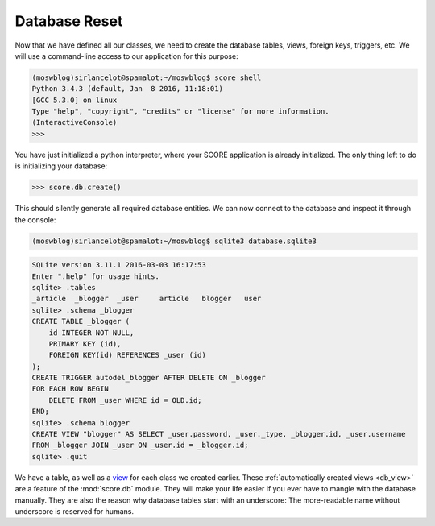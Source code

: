 .. _tutorial_db_reset:

Database Reset
--------------

Now that we have defined all our classes, we need to create the database
tables, views, foreign keys, triggers, etc. We will use a command-line
access to our application for this purpose:

.. code-block:: console

    (moswblog)sirlancelot@spamalot:~/moswblog$ score shell
    Python 3.4.3 (default, Jan  8 2016, 11:18:01) 
    [GCC 5.3.0] on linux
    Type "help", "copyright", "credits" or "license" for more information.
    (InteractiveConsole)
    >>>

You have just initialized a python interpreter, where your SCORE application is
already initialized. The only thing left to do is initializing your
database:

>>> score.db.create()

This should silently generate all required database entities. We can now
connect to the database and inspect it through the console:

.. code-block:: console

    (moswblog)sirlancelot@spamalot:~/moswblog$ sqlite3 database.sqlite3

.. code-block:: sqlite3

    SQLite version 3.11.1 2016-03-03 16:17:53
    Enter ".help" for usage hints.
    sqlite> .tables
    _article  _blogger  _user     article   blogger   user    
    sqlite> .schema _blogger
    CREATE TABLE _blogger (
        id INTEGER NOT NULL, 
        PRIMARY KEY (id), 
        FOREIGN KEY(id) REFERENCES _user (id)
    );
    CREATE TRIGGER autodel_blogger AFTER DELETE ON _blogger
    FOR EACH ROW BEGIN
        DELETE FROM _user WHERE id = OLD.id;
    END;
    sqlite> .schema blogger
    CREATE VIEW "blogger" AS SELECT _user.password, _user._type, _blogger.id, _user.username 
    FROM _blogger JOIN _user ON _user.id = _blogger.id;
    sqlite> .quit

We have a table, as well as a view_ for each class we created earlier. These
:ref:`automatically created views <db_view>` are a feature of the
:mod:`score.db` module. They will make your life easier if you ever have to
mangle with the database manually. They are also the reason why database tables
start with an underscore: The more-readable name without underscore is reserved
for humans.

.. _view: https://en.wikipedia.org/wiki/View_%28SQL%29
